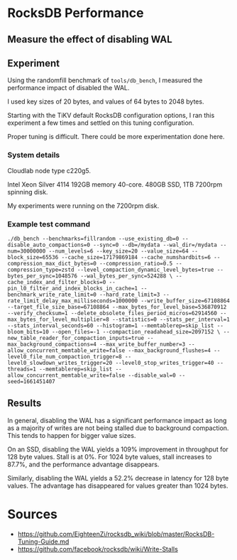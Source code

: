 * RocksDB Performance
** Measure the effect of disabling WAL
** Experiment
Using the randomfill benchmark of =tools/db_bench=, I measured the performance impact of disabled the WAL.

I used key sizes of 20 bytes, and values of 64 bytes to 2048 bytes.

Starting with the TiKV default RocksDB configuration options, I ran this experiment a few times and settled on this tuning configuration.

Proper tuning is difficult. There could be more experimentation done here.

*** System details
Cloudlab node type c220g5.

Intel Xeon Silver 4114 192GB memory 40-core. 480GB SSD, 1TB 7200rpm spinning disk.

My experiments were running on the 7200rpm disk.

*** Example test command
#+begin_example
./db_bench --benchmarks=fillrandom --use_existing_db=0 --disable_auto_compactions=0 --sync=0 --db=/mydata --wal_dir=/mydata --num=30000000 --num_levels=6 --key_size=20 --value_size=64 --block_size=65536 --cache_size=17179869184 --cache_numshardbits=6 --compression_max_dict_bytes=0 --compression_ratio=0.5 --compression_type=zstd --level_compaction_dynamic_level_bytes=true --bytes_per_sync=1048576 --wal_bytes_per_sync=524288 \ --cache_index_and_filter_blocks=0 --pin_l0_filter_and_index_blocks_in_cache=1 --benchmark_write_rate_limit=0 --hard_rate_limit=3 --rate_limit_delay_max_milliseconds=1000000 --write_buffer_size=67108864 --target_file_size_base=67108864 --max_bytes_for_level_base=536870912 --verify_checksum=1 --delete_obsolete_files_period_micros=62914560 --max_bytes_for_level_multiplier=8 --statistics=0 --stats_per_interval=1 --stats_interval_seconds=60 --histogram=1 --memtablerep=skip_list --bloom_bits=10 --open_files=-1 --compaction_readahead_size=2097152 \ --new_table_reader_for_compaction_inputs=true --max_background_compactions=4 --max_write_buffer_number=3 --allow_concurrent_memtable_write=false --max_background_flushes=4 --level0_file_num_compaction_trigger=8 --level0_slowdown_writes_trigger=20 --level0_stop_writes_trigger=40 --threads=1 --memtablerep=skip_list --allow_concurrent_memtable_write=false --disable_wal=0 --seed=1661451407
#+end_example

** Results
In general, disabling the WAL has a significant performance impact as long as a majority of writes are not being stalled due to background compaction. This tends to happen for bigger value sizes.

On an SSD, disabling the WAL yields a 109% improvement in throughput for 128 byte values. Stall is at 0%. For 1024 byte values, stall increases to 87.7%, and the performance advantage disappears.

Similarly, disabling the WAL yields a 52.2% decrease in latency for 128 byte values. The advantage has disappeared for values greater than 1024 bytes. 
* Sources
- https://github.com/EighteenZi/rocksdb_wiki/blob/master/RocksDB-Tuning-Guide.md
- https://github.com/facebook/rocksdb/wiki/Write-Stalls
